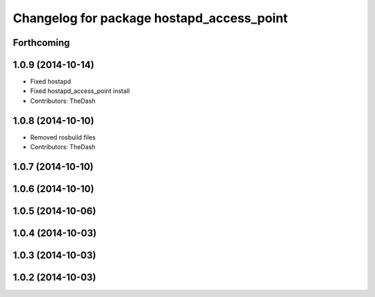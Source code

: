 ^^^^^^^^^^^^^^^^^^^^^^^^^^^^^^^^^^^^^^^^^^
Changelog for package hostapd_access_point
^^^^^^^^^^^^^^^^^^^^^^^^^^^^^^^^^^^^^^^^^^

Forthcoming
-----------

1.0.9 (2014-10-14)
------------------
* Fixed hostapd
* Fixed hostapd_access_point install
* Contributors: TheDash

1.0.8 (2014-10-10)
------------------
* Removed rosbuild files
* Contributors: TheDash

1.0.7 (2014-10-10)
------------------

1.0.6 (2014-10-10)
------------------

1.0.5 (2014-10-06)
------------------

1.0.4 (2014-10-03)
------------------

1.0.3 (2014-10-03)
------------------

1.0.2 (2014-10-03)
------------------
